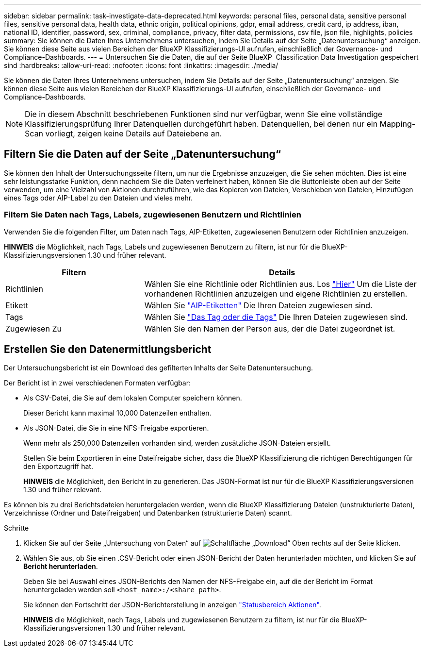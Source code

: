 ---
sidebar: sidebar 
permalink: task-investigate-data-deprecated.html 
keywords: personal files, personal data, sensitive personal files, sensitive personal data, health data, ethnic origin, political opinions, gdpr, email address, credit card, ip address, iban, national ID, identifier, password, sex, criminal, compliance, privacy, filter data, permissions, csv file, json file, highlights, policies 
summary: Sie können die Daten Ihres Unternehmens untersuchen, indem Sie Details auf der Seite „Datenuntersuchung“ anzeigen. Sie können diese Seite aus vielen Bereichen der BlueXP Klassifizierungs-UI aufrufen, einschließlich der Governance- und Compliance-Dashboards. 
---
= Untersuchen Sie die Daten, die auf der Seite BlueXP  Classification Data Investigation gespeichert sind
:hardbreaks:
:allow-uri-read: 
:nofooter: 
:icons: font
:linkattrs: 
:imagesdir: ./media/


[role="lead"]
Sie können die Daten Ihres Unternehmens untersuchen, indem Sie Details auf der Seite „Datenuntersuchung“ anzeigen. Sie können diese Seite aus vielen Bereichen der BlueXP Klassifizierungs-UI aufrufen, einschließlich der Governance- und Compliance-Dashboards.


NOTE: Die in diesem Abschnitt beschriebenen Funktionen sind nur verfügbar, wenn Sie eine vollständige Klassifizierungsprüfung Ihrer Datenquellen durchgeführt haben. Datenquellen, bei denen nur ein Mapping-Scan vorliegt, zeigen keine Details auf Dateiebene an.



== Filtern Sie die Daten auf der Seite „Datenuntersuchung“

Sie können den Inhalt der Untersuchungsseite filtern, um nur die Ergebnisse anzuzeigen, die Sie sehen möchten. Dies ist eine sehr leistungsstarke Funktion, denn nachdem Sie die Daten verfeinert haben, können Sie die Buttonleiste oben auf der Seite verwenden, um eine Vielzahl von Aktionen durchzuführen, wie das Kopieren von Dateien, Verschieben von Dateien, Hinzufügen eines Tags oder AIP-Label zu den Dateien und vieles mehr.



=== Filtern Sie Daten nach Tags, Labels, zugewiesenen Benutzern und Richtlinien

Verwenden Sie die folgenden Filter, um Daten nach Tags, AIP-Etiketten, zugewiesenen Benutzern oder Richtlinien anzuzeigen.

[]
====
*HINWEIS* die Möglichkeit, nach Tags, Labels und zugewiesenen Benutzern zu filtern, ist nur für die BlueXP-Klassifizierungsversionen 1.30 und früher relevant.

====
[cols="30,60"]
|===
| Filtern | Details 


| Richtlinien | Wählen Sie eine Richtlinie oder Richtlinien aus. Los link:task-using-policies.html["Hier"^] Um die Liste der vorhandenen Richtlinien anzuzeigen und eigene Richtlinien zu erstellen. 


| Etikett | Wählen Sie link:task-org-private-data.html#categorize-your-data-using-aip-labels["AIP-Etiketten"] Die Ihren Dateien zugewiesen sind. 


| Tags | Wählen Sie link:task-org-private-data.html#apply-tags-to-manage-your-scanned-files["Das Tag oder die Tags"] Die Ihren Dateien zugewiesen sind. 


| Zugewiesen Zu | Wählen Sie den Namen der Person aus, der die Datei zugeordnet ist. 
|===


== Erstellen Sie den Datenermittlungsbericht

Der Untersuchungsbericht ist ein Download des gefilterten Inhalts der Seite Datenuntersuchung.

Der Bericht ist in zwei verschiedenen Formaten verfügbar:

* Als CSV-Datei, die Sie auf dem lokalen Computer speichern können.
+
Dieser Bericht kann maximal 10,000 Datenzeilen enthalten.

* Als JSON-Datei, die Sie in eine NFS-Freigabe exportieren.
+
Wenn mehr als 250,000 Datenzeilen vorhanden sind, werden zusätzliche JSON-Dateien erstellt.

+
Stellen Sie beim Exportieren in eine Dateifreigabe sicher, dass die BlueXP Klassifizierung die richtigen Berechtigungen für den Exportzugriff hat.

+
[]
====
*HINWEIS* die Möglichkeit, den Bericht in zu generieren. Das JSON-Format ist nur für die BlueXP Klassifizierungsversionen 1.30 und früher relevant.

====


Es können bis zu drei Berichtsdateien heruntergeladen werden, wenn die BlueXP Klassifizierung Dateien (unstrukturierte Daten), Verzeichnisse (Ordner und Dateifreigaben) und Datenbanken (strukturierte Daten) scannt.

.Schritte
. Klicken Sie auf der Seite „Untersuchung von Daten“ auf image:button_download.png["Schaltfläche „Download“"] Oben rechts auf der Seite klicken.
. Wählen Sie aus, ob Sie einen .CSV-Bericht oder einen JSON-Bericht der Daten herunterladen möchten, und klicken Sie auf *Bericht herunterladen*.
+
Geben Sie bei Auswahl eines JSON-Berichts den Namen der NFS-Freigabe ein, auf die der Bericht im Format heruntergeladen werden soll `<host_name>:/<share_path>`.

+
Sie können den Fortschritt der JSON-Berichterstellung in anzeigen link:task-view-compliance-actions.html["Statusbereich Aktionen"].

+
[]
====
*HINWEIS* die Möglichkeit, nach Tags, Labels und zugewiesenen Benutzern zu filtern, ist nur für die BlueXP-Klassifizierungsversionen 1.30 und früher relevant.

====

